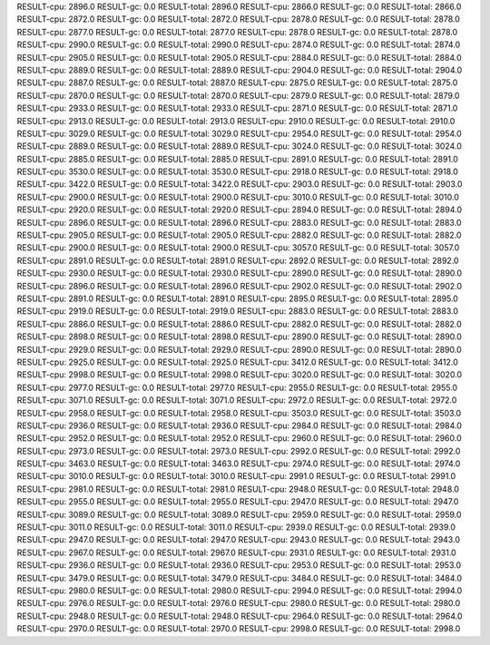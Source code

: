 RESULT-cpu: 2896.0
RESULT-gc: 0.0
RESULT-total: 2896.0
RESULT-cpu: 2866.0
RESULT-gc: 0.0
RESULT-total: 2866.0
RESULT-cpu: 2872.0
RESULT-gc: 0.0
RESULT-total: 2872.0
RESULT-cpu: 2878.0
RESULT-gc: 0.0
RESULT-total: 2878.0
RESULT-cpu: 2877.0
RESULT-gc: 0.0
RESULT-total: 2877.0
RESULT-cpu: 2878.0
RESULT-gc: 0.0
RESULT-total: 2878.0
RESULT-cpu: 2990.0
RESULT-gc: 0.0
RESULT-total: 2990.0
RESULT-cpu: 2874.0
RESULT-gc: 0.0
RESULT-total: 2874.0
RESULT-cpu: 2905.0
RESULT-gc: 0.0
RESULT-total: 2905.0
RESULT-cpu: 2884.0
RESULT-gc: 0.0
RESULT-total: 2884.0
RESULT-cpu: 2889.0
RESULT-gc: 0.0
RESULT-total: 2889.0
RESULT-cpu: 2904.0
RESULT-gc: 0.0
RESULT-total: 2904.0
RESULT-cpu: 2887.0
RESULT-gc: 0.0
RESULT-total: 2887.0
RESULT-cpu: 2875.0
RESULT-gc: 0.0
RESULT-total: 2875.0
RESULT-cpu: 2870.0
RESULT-gc: 0.0
RESULT-total: 2870.0
RESULT-cpu: 2879.0
RESULT-gc: 0.0
RESULT-total: 2879.0
RESULT-cpu: 2933.0
RESULT-gc: 0.0
RESULT-total: 2933.0
RESULT-cpu: 2871.0
RESULT-gc: 0.0
RESULT-total: 2871.0
RESULT-cpu: 2913.0
RESULT-gc: 0.0
RESULT-total: 2913.0
RESULT-cpu: 2910.0
RESULT-gc: 0.0
RESULT-total: 2910.0
RESULT-cpu: 3029.0
RESULT-gc: 0.0
RESULT-total: 3029.0
RESULT-cpu: 2954.0
RESULT-gc: 0.0
RESULT-total: 2954.0
RESULT-cpu: 2889.0
RESULT-gc: 0.0
RESULT-total: 2889.0
RESULT-cpu: 3024.0
RESULT-gc: 0.0
RESULT-total: 3024.0
RESULT-cpu: 2885.0
RESULT-gc: 0.0
RESULT-total: 2885.0
RESULT-cpu: 2891.0
RESULT-gc: 0.0
RESULT-total: 2891.0
RESULT-cpu: 3530.0
RESULT-gc: 0.0
RESULT-total: 3530.0
RESULT-cpu: 2918.0
RESULT-gc: 0.0
RESULT-total: 2918.0
RESULT-cpu: 3422.0
RESULT-gc: 0.0
RESULT-total: 3422.0
RESULT-cpu: 2903.0
RESULT-gc: 0.0
RESULT-total: 2903.0
RESULT-cpu: 2900.0
RESULT-gc: 0.0
RESULT-total: 2900.0
RESULT-cpu: 3010.0
RESULT-gc: 0.0
RESULT-total: 3010.0
RESULT-cpu: 2920.0
RESULT-gc: 0.0
RESULT-total: 2920.0
RESULT-cpu: 2894.0
RESULT-gc: 0.0
RESULT-total: 2894.0
RESULT-cpu: 2896.0
RESULT-gc: 0.0
RESULT-total: 2896.0
RESULT-cpu: 2883.0
RESULT-gc: 0.0
RESULT-total: 2883.0
RESULT-cpu: 2905.0
RESULT-gc: 0.0
RESULT-total: 2905.0
RESULT-cpu: 2882.0
RESULT-gc: 0.0
RESULT-total: 2882.0
RESULT-cpu: 2900.0
RESULT-gc: 0.0
RESULT-total: 2900.0
RESULT-cpu: 3057.0
RESULT-gc: 0.0
RESULT-total: 3057.0
RESULT-cpu: 2891.0
RESULT-gc: 0.0
RESULT-total: 2891.0
RESULT-cpu: 2892.0
RESULT-gc: 0.0
RESULT-total: 2892.0
RESULT-cpu: 2930.0
RESULT-gc: 0.0
RESULT-total: 2930.0
RESULT-cpu: 2890.0
RESULT-gc: 0.0
RESULT-total: 2890.0
RESULT-cpu: 2896.0
RESULT-gc: 0.0
RESULT-total: 2896.0
RESULT-cpu: 2902.0
RESULT-gc: 0.0
RESULT-total: 2902.0
RESULT-cpu: 2891.0
RESULT-gc: 0.0
RESULT-total: 2891.0
RESULT-cpu: 2895.0
RESULT-gc: 0.0
RESULT-total: 2895.0
RESULT-cpu: 2919.0
RESULT-gc: 0.0
RESULT-total: 2919.0
RESULT-cpu: 2883.0
RESULT-gc: 0.0
RESULT-total: 2883.0
RESULT-cpu: 2886.0
RESULT-gc: 0.0
RESULT-total: 2886.0
RESULT-cpu: 2882.0
RESULT-gc: 0.0
RESULT-total: 2882.0
RESULT-cpu: 2898.0
RESULT-gc: 0.0
RESULT-total: 2898.0
RESULT-cpu: 2890.0
RESULT-gc: 0.0
RESULT-total: 2890.0
RESULT-cpu: 2929.0
RESULT-gc: 0.0
RESULT-total: 2929.0
RESULT-cpu: 2890.0
RESULT-gc: 0.0
RESULT-total: 2890.0
RESULT-cpu: 2925.0
RESULT-gc: 0.0
RESULT-total: 2925.0
RESULT-cpu: 3412.0
RESULT-gc: 0.0
RESULT-total: 3412.0
RESULT-cpu: 2998.0
RESULT-gc: 0.0
RESULT-total: 2998.0
RESULT-cpu: 3020.0
RESULT-gc: 0.0
RESULT-total: 3020.0
RESULT-cpu: 2977.0
RESULT-gc: 0.0
RESULT-total: 2977.0
RESULT-cpu: 2955.0
RESULT-gc: 0.0
RESULT-total: 2955.0
RESULT-cpu: 3071.0
RESULT-gc: 0.0
RESULT-total: 3071.0
RESULT-cpu: 2972.0
RESULT-gc: 0.0
RESULT-total: 2972.0
RESULT-cpu: 2958.0
RESULT-gc: 0.0
RESULT-total: 2958.0
RESULT-cpu: 3503.0
RESULT-gc: 0.0
RESULT-total: 3503.0
RESULT-cpu: 2936.0
RESULT-gc: 0.0
RESULT-total: 2936.0
RESULT-cpu: 2984.0
RESULT-gc: 0.0
RESULT-total: 2984.0
RESULT-cpu: 2952.0
RESULT-gc: 0.0
RESULT-total: 2952.0
RESULT-cpu: 2960.0
RESULT-gc: 0.0
RESULT-total: 2960.0
RESULT-cpu: 2973.0
RESULT-gc: 0.0
RESULT-total: 2973.0
RESULT-cpu: 2992.0
RESULT-gc: 0.0
RESULT-total: 2992.0
RESULT-cpu: 3463.0
RESULT-gc: 0.0
RESULT-total: 3463.0
RESULT-cpu: 2974.0
RESULT-gc: 0.0
RESULT-total: 2974.0
RESULT-cpu: 3010.0
RESULT-gc: 0.0
RESULT-total: 3010.0
RESULT-cpu: 2991.0
RESULT-gc: 0.0
RESULT-total: 2991.0
RESULT-cpu: 2981.0
RESULT-gc: 0.0
RESULT-total: 2981.0
RESULT-cpu: 2948.0
RESULT-gc: 0.0
RESULT-total: 2948.0
RESULT-cpu: 2955.0
RESULT-gc: 0.0
RESULT-total: 2955.0
RESULT-cpu: 2947.0
RESULT-gc: 0.0
RESULT-total: 2947.0
RESULT-cpu: 3089.0
RESULT-gc: 0.0
RESULT-total: 3089.0
RESULT-cpu: 2959.0
RESULT-gc: 0.0
RESULT-total: 2959.0
RESULT-cpu: 3011.0
RESULT-gc: 0.0
RESULT-total: 3011.0
RESULT-cpu: 2939.0
RESULT-gc: 0.0
RESULT-total: 2939.0
RESULT-cpu: 2947.0
RESULT-gc: 0.0
RESULT-total: 2947.0
RESULT-cpu: 2943.0
RESULT-gc: 0.0
RESULT-total: 2943.0
RESULT-cpu: 2967.0
RESULT-gc: 0.0
RESULT-total: 2967.0
RESULT-cpu: 2931.0
RESULT-gc: 0.0
RESULT-total: 2931.0
RESULT-cpu: 2936.0
RESULT-gc: 0.0
RESULT-total: 2936.0
RESULT-cpu: 2953.0
RESULT-gc: 0.0
RESULT-total: 2953.0
RESULT-cpu: 3479.0
RESULT-gc: 0.0
RESULT-total: 3479.0
RESULT-cpu: 3484.0
RESULT-gc: 0.0
RESULT-total: 3484.0
RESULT-cpu: 2980.0
RESULT-gc: 0.0
RESULT-total: 2980.0
RESULT-cpu: 2994.0
RESULT-gc: 0.0
RESULT-total: 2994.0
RESULT-cpu: 2976.0
RESULT-gc: 0.0
RESULT-total: 2976.0
RESULT-cpu: 2980.0
RESULT-gc: 0.0
RESULT-total: 2980.0
RESULT-cpu: 2948.0
RESULT-gc: 0.0
RESULT-total: 2948.0
RESULT-cpu: 2964.0
RESULT-gc: 0.0
RESULT-total: 2964.0
RESULT-cpu: 2970.0
RESULT-gc: 0.0
RESULT-total: 2970.0
RESULT-cpu: 2998.0
RESULT-gc: 0.0
RESULT-total: 2998.0
